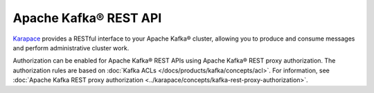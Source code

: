 Apache Kafka® REST API
======================
`Karapace <https://github.com/aiven/karapace>`_ provides a RESTful interface to your Apache Kafka® cluster, allowing you to produce and consume messages and perform administrative cluster work. 

Authorization can be enabled for Apache Kafka® REST APIs using Apache Kafka® REST proxy authorization. The authorization rules are based on :doc:`Kafka ACLs </docs/products/kafka/concepts/acl>`. For information, see :doc:`Apache Kafka REST proxy authorization <../karapace/concepts/kafka-rest-proxy-authorization>`. 


